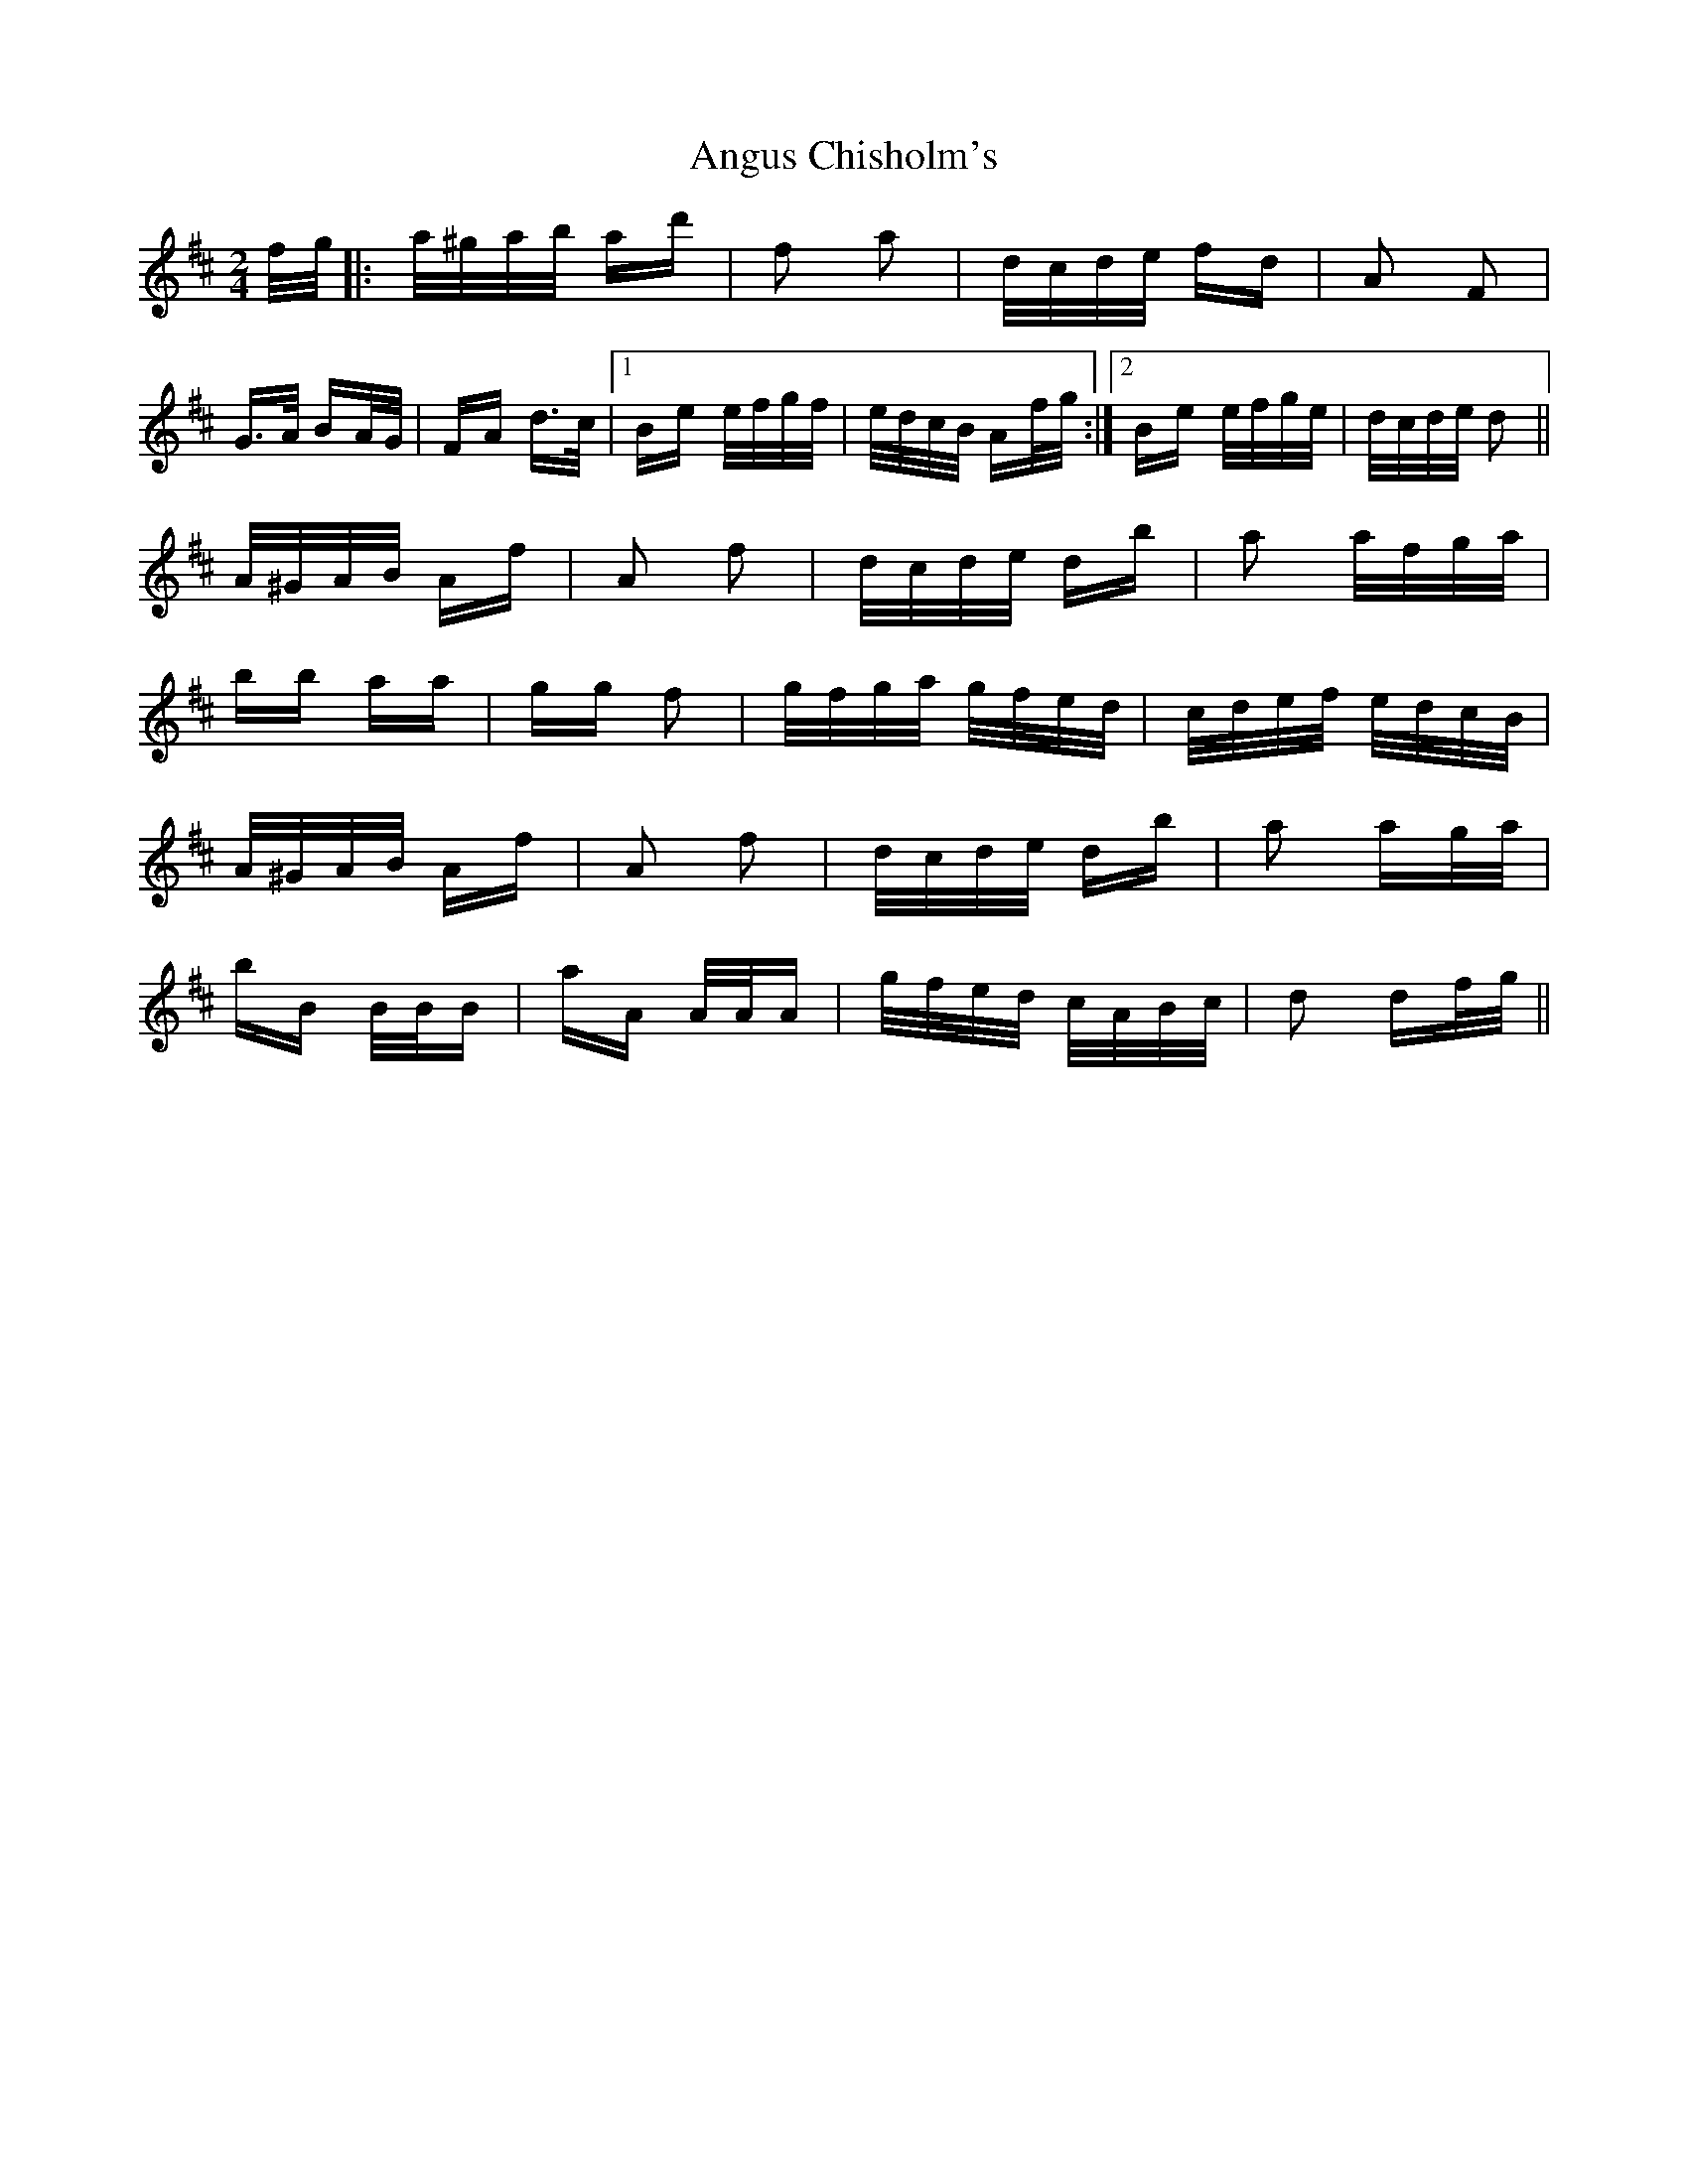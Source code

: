 X: 1573
T: Angus Chisholm's
R: polka
M: 2/4
K: Dmajor
f/g/|:a/^g/a/b/ ad'|f2 a2|d/c/d/e/ fd|A2 F2|
G>A BA/G/|FA d>c|1 Be e/f/g/f/|e/d/c/B/ Af/g/:|2 Be e/f/g/e/|d/c/d/e/ d2||
A/^G/A/B/ Af|A2 f2|d/c/d/e/ db|a2 a/f/g/a/|
bb aa|gg f2|g/f/g/a/ g/f/e/d/|c/d/e/f/ e/d/c/B/|
A/^G/A/B/ Af|A2 f2|d/c/d/e/ db|a2 ag/a/|
bB B/B/B|aA A/A/A|g/f/e/d/ c/A/B/c/|d2 df/g/||

